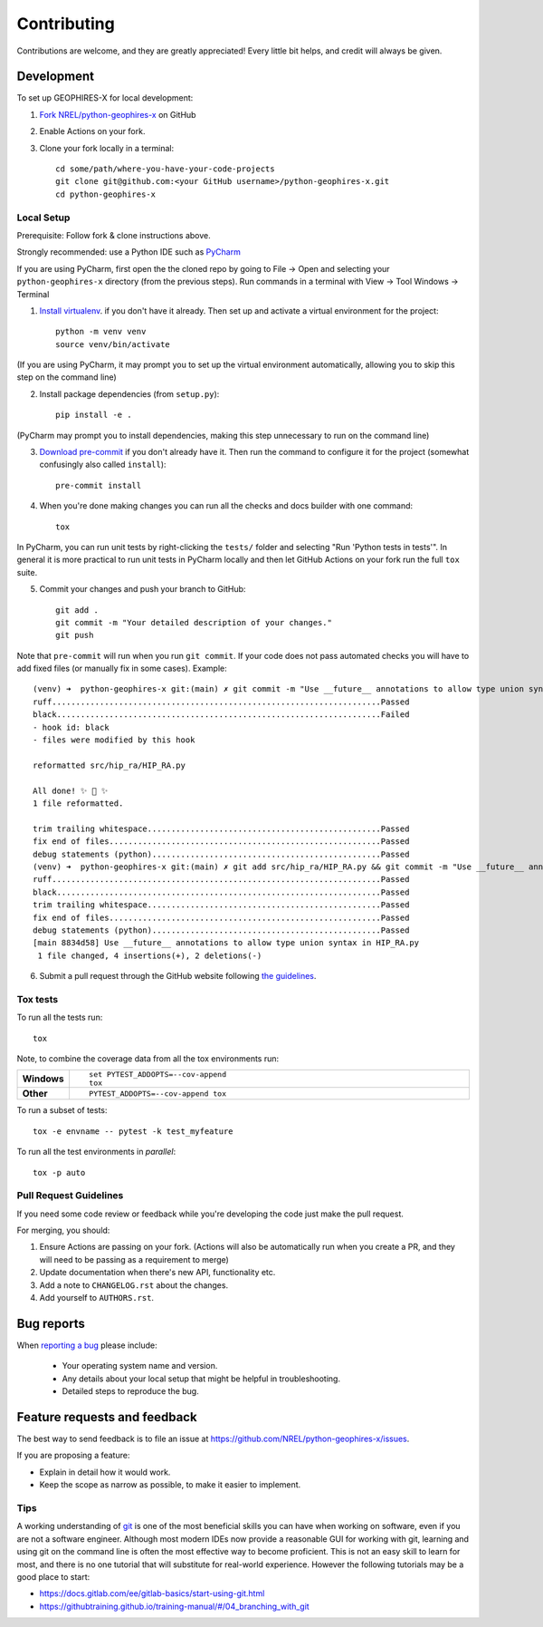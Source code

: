 ============
Contributing
============

Contributions are welcome, and they are greatly appreciated! Every
little bit helps, and credit will always be given.

Development
===========

To set up GEOPHIRES-X for local development:

1. `Fork NREL/python-geophires-x <https://github.com/NREL/python-geophires-x/fork>`_ on GitHub

2. Enable Actions on your fork.

3. Clone your fork locally in a terminal::

    cd some/path/where-you-have-your-code-projects
    git clone git@github.com:<your GitHub username>/python-geophires-x.git
    cd python-geophires-x

Local Setup
-----------

Prerequisite: Follow fork & clone instructions above.

Strongly recommended: use a Python IDE such as `PyCharm <https://www.jetbrains.com/pycharm/>`_

If you are using PyCharm, first open the the cloned repo by going to File → Open and selecting your ``python-geophires-x`` directory (from the previous steps).
Run commands in a terminal with View → Tool Windows → Terminal

1. `Install virtualenv <https://virtualenv.pypa.io/en/latest/installation.html#via-pip>`_. if you don't have it already. Then set up and activate a virtual environment for the project::

    python -m venv venv
    source venv/bin/activate

(If you are using PyCharm, it may prompt you to set up the virtual environment automatically, allowing you to skip this step on the command line)

2. Install package dependencies (from ``setup.py``)::

    pip install -e .

(PyCharm may prompt you to install dependencies, making this step unnecessary to run on the command line)

3. `Download pre-commit <https://pre-commit.com/>`_ if you don't already have it. Then run the command to configure it for the project (somewhat confusingly also called ``install``)::

    pre-commit install

4. When you're done making changes you can run all the checks and docs builder with one command::

    tox

In PyCharm, you can run unit tests by right-clicking the ``tests/`` folder and selecting "Run 'Python tests in tests'".
In general it is more practical to run unit tests in PyCharm locally and then let GitHub Actions on your fork run the full ``tox`` suite.

5. Commit your changes and push your branch to GitHub::

    git add .
    git commit -m "Your detailed description of your changes."
    git push

Note that ``pre-commit`` will run when you run ``git commit``. If your code does not pass automated checks you will have to
add fixed files (or manually fix in some cases). Example::

        (venv) ➜  python-geophires-x git:(main) ✗ git commit -m "Use __future__ annotations to allow type union syntax in HIP_RA.py"
        ruff.....................................................................Passed
        black....................................................................Failed
        - hook id: black
        - files were modified by this hook

        reformatted src/hip_ra/HIP_RA.py

        All done! ✨ 🍰 ✨
        1 file reformatted.

        trim trailing whitespace.................................................Passed
        fix end of files.........................................................Passed
        debug statements (python)................................................Passed
        (venv) ➜  python-geophires-x git:(main) ✗ git add src/hip_ra/HIP_RA.py && git commit -m "Use __future__ annotations to allow type union syntax in HIP_RA.py"
        ruff.....................................................................Passed
        black....................................................................Passed
        trim trailing whitespace.................................................Passed
        fix end of files.........................................................Passed
        debug statements (python)................................................Passed
        [main 8834d58] Use __future__ annotations to allow type union syntax in HIP_RA.py
         1 file changed, 4 insertions(+), 2 deletions(-)


6. Submit a pull request through the GitHub website following `the guidelines <#Pull Request Guidelines>`_.

Tox tests
---------

To run all the tests run::

    tox

Note, to combine the coverage data from all the tox environments run:

.. list-table::
    :widths: 10 90
    :stub-columns: 1

    - - Windows
      - ::

            set PYTEST_ADDOPTS=--cov-append
            tox

    - - Other
      - ::

            PYTEST_ADDOPTS=--cov-append tox


To run a subset of tests::

    tox -e envname -- pytest -k test_myfeature

To run all the test environments in *parallel*::

    tox -p auto

Pull Request Guidelines
-----------------------

If you need some code review or feedback while you're developing the code just make the pull request.

For merging, you should:

1. Ensure Actions are passing on your fork. (Actions will also be automatically run when you create a PR, and they will need to be passing as a requirement to merge)
2. Update documentation when there's new API, functionality etc.
3. Add a note to ``CHANGELOG.rst`` about the changes.
4. Add yourself to ``AUTHORS.rst``.

Bug reports
===========

When `reporting a bug <https://github.com/NREL/python-geophires-x/issues>`_ please include:

    * Your operating system name and version.
    * Any details about your local setup that might be helpful in troubleshooting.
    * Detailed steps to reproduce the bug.


Feature requests and feedback
=============================

The best way to send feedback is to file an issue at https://github.com/NREL/python-geophires-x/issues.

If you are proposing a feature:

* Explain in detail how it would work.
* Keep the scope as narrow as possible, to make it easier to implement.

Tips
----

A working understanding of `git <https://git-scm.com/>`_ is one of the most beneficial skills you can have when working on software, even if you are not a software engineer.
Although most modern IDEs now provide a reasonable GUI for working with git, learning and using git on the command line is often the most effective way
to become proficient. This is not an easy skill to learn for most, and there is no one tutorial that will substitute for real-world experience.
However the following tutorials may be a good place to start:

- https://docs.gitlab.com/ee/gitlab-basics/start-using-git.html
- https://githubtraining.github.io/training-manual/#/04_branching_with_git
